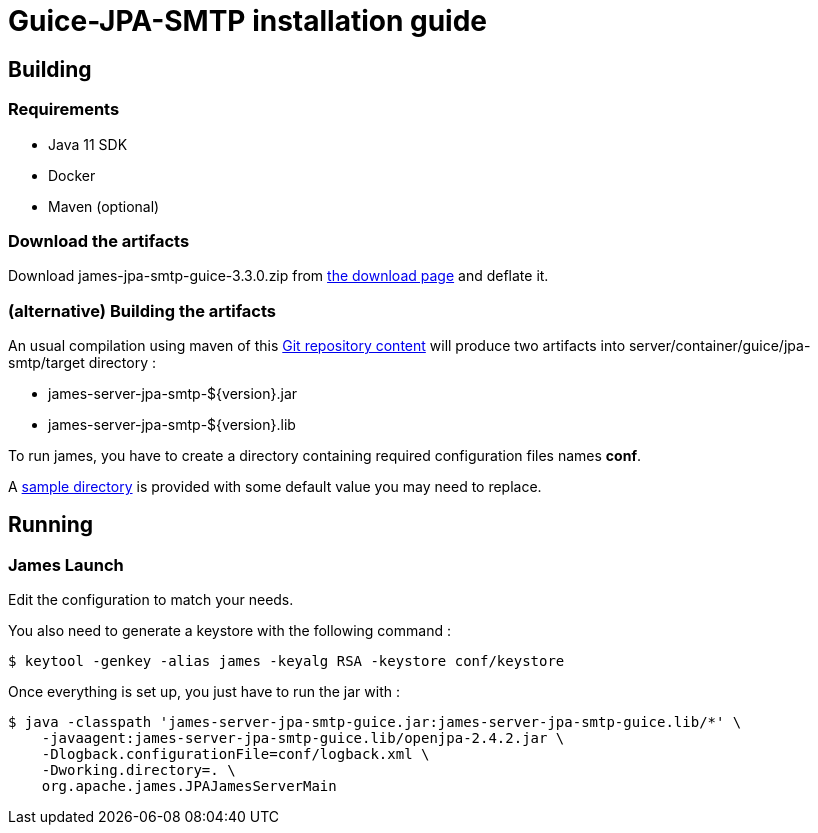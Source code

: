 = Guice-JPA-SMTP installation guide

== Building

=== Requirements

* Java 11 SDK
* Docker
* Maven (optional)

=== Download the artifacts

Download james-jpa-smtp-guice-3.3.0.zip from http://james.apache.org/download.cgi#Apache_James_Server[the download page] and deflate it.

=== (alternative) Building the artifacts

An usual compilation using maven of this https://github.com/apache/james-project[Git repository content] will produce two artifacts into server/container/guice/jpa-smtp/target directory :

* james-server-jpa-smtp-$\{version}.jar
* james-server-jpa-smtp-$\{version}.lib

To run james, you have to create a directory containing required configuration files names *conf*.

A https://github.com/apache/james-project/tree/master/server/container/guice/jpa-smtp/sample-configuration[sample directory] is provided with some default value you may need to replace.

== Running

=== James Launch

Edit the configuration to match your needs.

You also need to generate a keystore with the following command :

[source,bash]
----
$ keytool -genkey -alias james -keyalg RSA -keystore conf/keystore
----

Once everything is set up, you just have to run the jar with :

[source,bash]
----
$ java -classpath 'james-server-jpa-smtp-guice.jar:james-server-jpa-smtp-guice.lib/*' \
    -javaagent:james-server-jpa-smtp-guice.lib/openjpa-2.4.2.jar \
    -Dlogback.configurationFile=conf/logback.xml \
    -Dworking.directory=. \
    org.apache.james.JPAJamesServerMain
----
